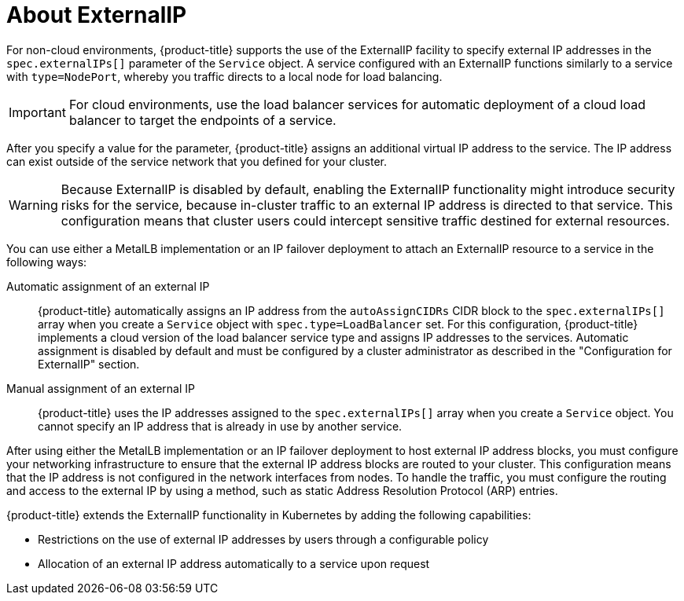 // Module included in the following assemblies:
//
// * networking/configuring_ingress_cluster_traffic/configuring-externalip.adoc

:_mod-docs-content-type: CONCEPT
[id="nw-externalip-about_{context}"]
= About ExternalIP

For non-cloud environments, {product-title} supports the use of the ExternalIP facility to specify external IP addresses in the `spec.externalIPs[]` parameter of the `Service` object. A service configured with an ExternalIP functions similarly to a service with `type=NodePort`, whereby you traffic directs to a local node for load balancing.

[IMPORTANT]
====
For cloud environments, use the load balancer services for automatic deployment of a cloud load balancer to target the endpoints of a service.
====

After you specify a value for the parameter, {product-title} assigns an additional virtual IP address to the service. The IP address can exist outside of the service network that you defined for your cluster.

[WARNING]
====
Because ExternalIP is disabled by default, enabling the ExternalIP functionality might introduce security risks for the service, because in-cluster traffic to an external IP address is directed to that service. This configuration means that cluster users could intercept sensitive traffic destined for external resources.
====

You can use either a MetalLB implementation or an IP failover deployment to attach an ExternalIP resource to a service in the following ways:

Automatic assignment of an external IP::
{product-title} automatically assigns an IP address from the `autoAssignCIDRs` CIDR block to the `spec.externalIPs[]` array when you create a `Service` object with `spec.type=LoadBalancer` set. For this configuration, {product-title} implements a cloud version of the load balancer service type and assigns IP addresses to the services. Automatic assignment is disabled by default and must be configured by a cluster administrator as described in the "Configuration for ExternalIP" section.

Manual assignment of an external IP::
{product-title} uses the IP addresses assigned to the `spec.externalIPs[]` array when you create a `Service` object. You cannot specify an IP address that is already in use by another service.

After using either the MetalLB implementation or an IP failover deployment to host external IP address blocks, you must configure your networking infrastructure to ensure that the external IP address blocks are routed to your cluster. This configuration means that the IP address is not configured in the network interfaces from nodes. To handle the traffic, you must configure the routing and access to the external IP by using a method, such as static Address Resolution Protocol (ARP) entries.

{product-title} extends the ExternalIP functionality in Kubernetes by adding the following capabilities:

- Restrictions on the use of external IP addresses by users through a configurable policy
- Allocation of an external IP address automatically to a service upon request